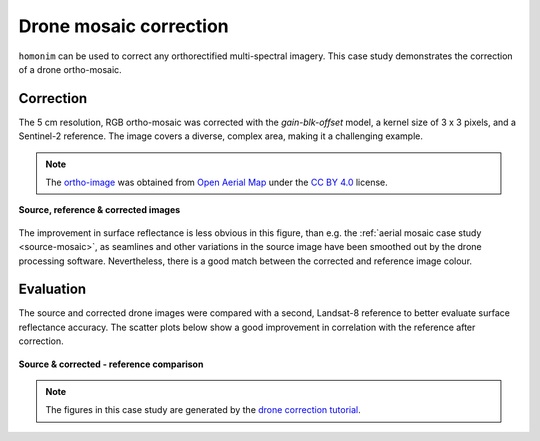 Drone mosaic correction
========================

``homonim`` can be used to correct any orthorectified multi-spectral imagery.  This case study demonstrates the correction of a drone ortho-mosaic.

Correction
----------

The 5 cm resolution, RGB ortho-mosaic was corrected with the `gain-blk-offset` model, a kernel size of 3 x 3 pixels, and a Sentinel-2 reference.  The image covers a diverse, complex area, making it a challenging example.

.. note::
    The `ortho-image <https://oin-hotosm.s3.amazonaws.com/6202ec307b3a500007430480/0/6202ec307b3a500007430481.tif>`_ was obtained from `Open Aerial Map <https://openaerialmap.org/>`_  under the `CC BY 4.0 <https://creativecommons.org/licenses/by/4.0/>`_ license.

.. figure:: drone_mosaic-src_ref_corr.jpg
    :width: 80%
    :align: center

    **Source, reference & corrected images**

The improvement in surface reflectance is less obvious in this figure, than e.g. the :ref:`aerial mosaic case study <source-mosaic>`, as seamlines and other variations in the source image have been smoothed out by the drone processing software.  Nevertheless, there is a good match between the corrected and reference image colour.

Evaluation
----------

The source and corrected drone images were compared with a second, Landsat-8 reference to better evaluate surface reflectance accuracy.  The scatter plots below show a good improvement in correlation with the reference after correction.

.. figure:: drone_mosaic-eval.png
    :align: center

    **Source & corrected - reference comparison**

.. note::
    The figures in this case study are generated by the `drone correction tutorial <../tutorials/drone_correction.ipynb>`_.



